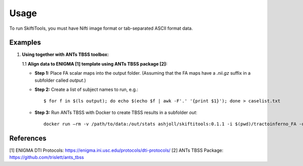 ######
Usage
######

To run SkiftiTools, you must have Nifti image format or tab-separated ASCII format data.

Examples
--------

1. **Using together with ANTs TBSS toolbox:**

   1.1 **Align data to ENIGMA [1] template using ANTs TBSS package [2]:**

   - **Step 1:** Place FA scalar maps into the output folder. (Assuming that the FA maps have a `.nii.gz` suffix in a subfolder called `output`.)

   - **Step 2:** Create a list of subject names to run, e.g.:

     ::

        $ for f in $(ls output); do echo $(echo $f | awk -F'.' '{print $1}'); done > caselist.txt

   - **Step 3:** Run ANTs TBSS with Docker to create TBSS results in a subfolder `out`:

     ::

        docker run –rm -v /path/to/data:/out/stats ashjoll/skiftitools:0.1.1 -i $(pwd)/tractoinferno_FA -c caselist.txt --modality FA --enigma -o $(pwd)/out

References
----------

[1] ENIGMA DTI Protocols: https://enigma.ini.usc.edu/protocols/dti-protocols/  
[2] ANTs TBSS Package: https://github.com/trislett/ants_tbss
